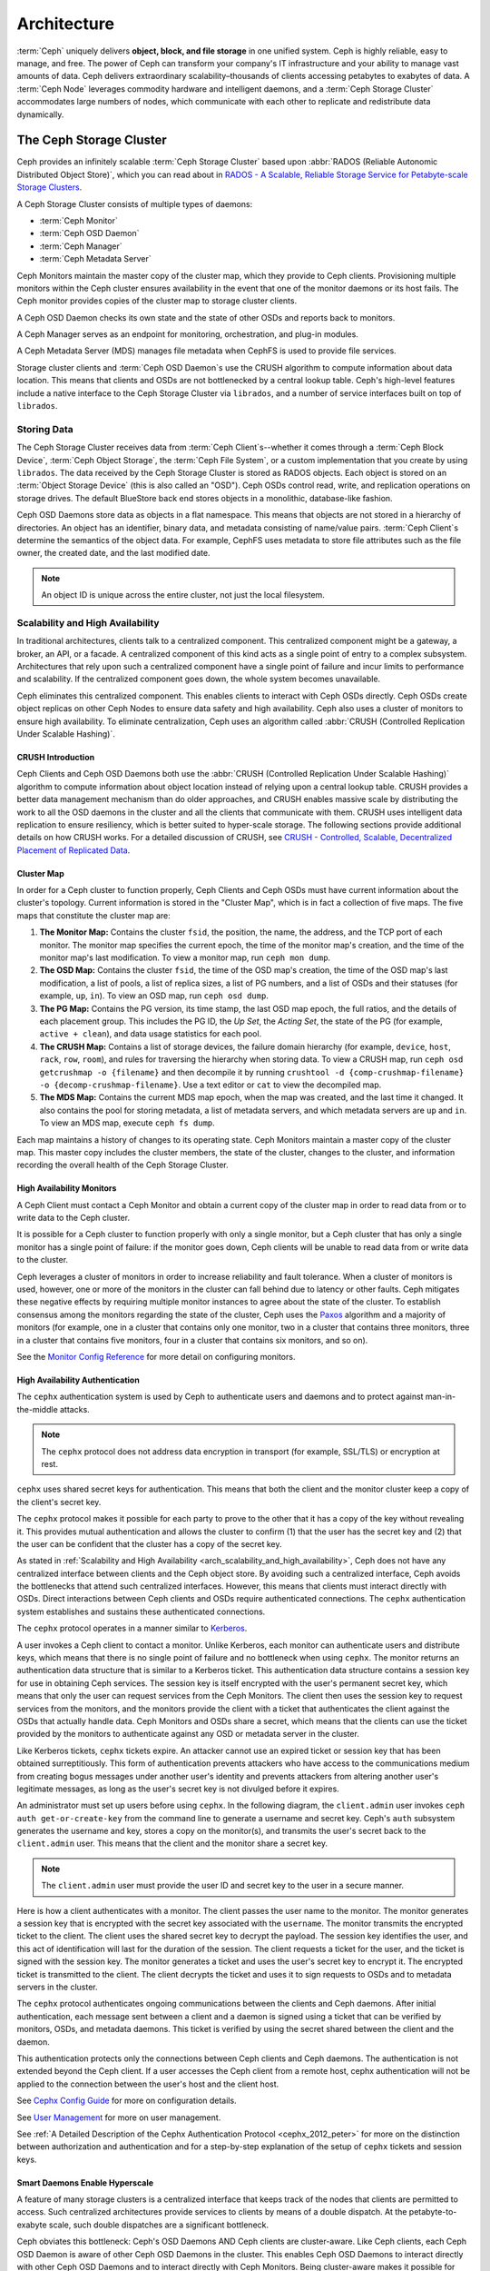 ==============
 Architecture
==============

:term:`Ceph` uniquely delivers **object, block, and file storage** in one
unified system. Ceph is highly reliable, easy to manage, and free. The power of
Ceph can transform your company's IT infrastructure and your ability to manage
vast amounts of data. Ceph delivers extraordinary scalability–thousands of
clients accessing petabytes to exabytes of data. A :term:`Ceph Node` leverages
commodity hardware and intelligent daemons, and a :term:`Ceph Storage Cluster`
accommodates large numbers of nodes, which communicate with each other to
replicate and redistribute data dynamically.

.. image:: images/stack.png

.. _arch-ceph-storage-cluster:

The Ceph Storage Cluster
========================

Ceph provides an infinitely scalable :term:`Ceph Storage Cluster` based upon
:abbr:`RADOS (Reliable Autonomic Distributed Object Store)`, which you can read
about in `RADOS - A Scalable, Reliable Storage Service for Petabyte-scale
Storage Clusters`_.

A Ceph Storage Cluster consists of multiple types of daemons:

- :term:`Ceph Monitor`
- :term:`Ceph OSD Daemon`
- :term:`Ceph Manager`
- :term:`Ceph Metadata Server`

Ceph Monitors maintain the master copy of the cluster map, which they provide
to Ceph clients. Provisioning multiple monitors within the Ceph cluster ensures
availability in the event that one of the monitor daemons or its host fails.
The Ceph monitor provides copies of the cluster map to storage cluster clients.

A Ceph OSD Daemon checks its own state and the state of other OSDs and reports 
back to monitors.

A Ceph Manager serves as an endpoint for monitoring, orchestration, and plug-in
modules.

A Ceph Metadata Server (MDS) manages file metadata when CephFS is used to
provide file services.

Storage cluster clients and :term:`Ceph OSD Daemon`\s use the CRUSH algorithm
to compute information about data location. This means that clients and OSDs
are not bottlenecked by a central lookup table. Ceph's high-level features
include a native interface to the Ceph Storage Cluster via ``librados``, and a
number of service interfaces built on top of ``librados``.

Storing Data
------------

The Ceph Storage Cluster receives data from :term:`Ceph Client`\s--whether it
comes through a :term:`Ceph Block Device`, :term:`Ceph Object Storage`, the
:term:`Ceph File System`, or a custom implementation that you create by using
``librados``. The data received by the Ceph Storage Cluster is stored as RADOS
objects. Each object is stored on an :term:`Object Storage Device` (this is
also called an "OSD"). Ceph OSDs control read, write, and replication
operations on storage drives. The default BlueStore back end stores objects 
in a monolithic, database-like fashion.

.. ditaa::

           /------\       +-----+       +-----+
           | obj  |------>| {d} |------>| {s} |
           \------/       +-----+       +-----+
   
            Object         OSD          Drive

Ceph OSD Daemons store data as objects in a flat namespace. This means that
objects are not stored in a hierarchy of directories. An object has an
identifier, binary data, and metadata consisting of name/value pairs.
:term:`Ceph Client`\s determine the semantics of the object data. For example,
CephFS uses metadata to store file attributes such as the file owner, the
created date, and the last modified date.


.. ditaa::

           /------+------------------------------+----------------\
           | ID   | Binary Data                  | Metadata       |
           +------+------------------------------+----------------+
           | 1234 | 0101010101010100110101010010 | name1 = value1 | 
           |      | 0101100001010100110101010010 | name2 = value2 |
           |      | 0101100001010100110101010010 | nameN = valueN |
           \------+------------------------------+----------------/    

.. note:: An object ID is unique across the entire cluster, not just the local
   filesystem.


.. index:: architecture; high availability, scalability

.. _arch_scalability_and_high_availability:

Scalability and High Availability
---------------------------------

In traditional architectures, clients talk to a centralized component. This
centralized component might be a gateway, a broker, an API, or a facade. A
centralized component of this kind acts as a single point of entry to a complex
subsystem. Architectures that rely upon such a centralized component have a
single point of failure and incur limits to performance and scalability. If
the centralized component goes down, the whole system becomes unavailable.

Ceph eliminates this centralized component. This enables clients to interact
with Ceph OSDs directly. Ceph OSDs create object replicas on other Ceph Nodes
to ensure data safety and high availability. Ceph also uses a cluster of
monitors to ensure high availability. To eliminate centralization, Ceph uses an
algorithm called :abbr:`CRUSH (Controlled Replication Under Scalable Hashing)`.


.. index:: CRUSH; architecture

CRUSH Introduction
~~~~~~~~~~~~~~~~~~

Ceph Clients and Ceph OSD Daemons both use the :abbr:`CRUSH (Controlled
Replication Under Scalable Hashing)` algorithm to compute information about
object location instead of relying upon a central lookup table. CRUSH provides
a better data management mechanism than do older approaches, and CRUSH enables
massive scale by distributing the work to all the OSD daemons in the cluster
and all the clients that communicate with them. CRUSH uses intelligent data
replication to ensure resiliency, which is better suited to hyper-scale
storage. The following sections provide additional details on how CRUSH works.
For a detailed discussion of CRUSH, see `CRUSH - Controlled, Scalable,
Decentralized Placement of Replicated Data`_.

.. index:: architecture; cluster map

.. _architecture_cluster_map:

Cluster Map
~~~~~~~~~~~

In order for a Ceph cluster to function properly, Ceph Clients and Ceph OSDs
must have current information about the cluster's topology. Current information
is stored in the "Cluster Map", which is in fact a collection of five maps. The
five maps that constitute the cluster map are:

#. **The Monitor Map:** Contains the cluster ``fsid``, the position, the name,
   the address, and the TCP port of each monitor. The monitor map specifies the
   current epoch, the time of the monitor map's creation, and the time of the
   monitor map's last modification.  To view a monitor map, run ``ceph mon
   dump``.   
   
#. **The OSD Map:** Contains the cluster ``fsid``, the time of the OSD map's
   creation, the time of the OSD map's last modification, a list of pools, a
   list of replica sizes, a list of PG numbers, and a list of OSDs and their
   statuses (for example, ``up``, ``in``). To view an OSD map, run ``ceph
   osd dump``. 
   
#. **The PG Map:** Contains the PG version, its time stamp, the last OSD map
   epoch, the full ratios, and the details of each placement group. This
   includes the PG ID, the `Up Set`, the `Acting Set`, the state of the PG (for
   example, ``active + clean``), and data usage statistics for each pool.

#. **The CRUSH Map:** Contains a list of storage devices, the failure domain
   hierarchy (for example, ``device``, ``host``, ``rack``, ``row``, ``room``),
   and rules for traversing the hierarchy when storing data. To view a CRUSH
   map, run ``ceph osd getcrushmap -o {filename}`` and then decompile it by
   running ``crushtool -d {comp-crushmap-filename} -o
   {decomp-crushmap-filename}``. Use a text editor or ``cat`` to view the
   decompiled map.

#. **The MDS Map:** Contains the current MDS map epoch, when the map was 
   created, and the last time it changed. It also contains the pool for 
   storing metadata, a list of metadata servers, and which metadata servers
   are ``up`` and ``in``. To view an MDS map, execute ``ceph fs dump``.

Each map maintains a history of changes to its operating state. Ceph Monitors
maintain a master copy of the cluster map. This master copy includes the
cluster members, the state of the cluster, changes to the cluster, and
information recording the overall health of the Ceph Storage Cluster.

.. index:: high availability; monitor architecture

High Availability Monitors
~~~~~~~~~~~~~~~~~~~~~~~~~~

A Ceph Client must contact a Ceph Monitor and obtain a current copy of the
cluster map in order to read data from or to write data to the Ceph cluster.

It is possible for a Ceph cluster to function properly with only a single
monitor, but a Ceph cluster that has only a single monitor has a single point
of failure: if the monitor goes down, Ceph clients will be unable to read data
from or write data to the cluster.

Ceph leverages a cluster of monitors in order to increase reliability and fault
tolerance. When a cluster of monitors is used, however, one or more of the
monitors in the cluster can fall behind due to latency or other faults. Ceph
mitigates these negative effects by requiring multiple monitor instances to
agree about the state of the cluster. To establish consensus among the monitors
regarding the state of the cluster, Ceph uses the `Paxos`_ algorithm and a
majority of monitors (for example, one in a cluster that contains only one
monitor, two in a cluster that contains three monitors, three in a cluster that
contains five monitors, four in a cluster that contains six monitors, and so
on).

See the `Monitor Config Reference`_ for more detail on configuring monitors.

.. index:: architecture; high availability authentication

.. _arch_high_availability_authentication:

High Availability Authentication
~~~~~~~~~~~~~~~~~~~~~~~~~~~~~~~~

The ``cephx`` authentication system is used by Ceph to authenticate users and
daemons and to protect against man-in-the-middle attacks. 

.. note:: The ``cephx`` protocol does not address data encryption in transport 
   (for example, SSL/TLS) or encryption at rest.

``cephx`` uses shared secret keys for authentication. This means that both the
client and the monitor cluster keep a copy of the client's secret key. 

The ``cephx`` protocol makes it possible for each party to prove to the other
that it has a copy of the key without revealing it. This provides mutual
authentication and allows the cluster to confirm (1) that the user has the
secret key and (2) that the user can be confident that the cluster has a copy
of the secret key.

As stated in :ref:`Scalability and High Availability
<arch_scalability_and_high_availability>`, Ceph does not have any centralized
interface between clients and the Ceph object store. By avoiding such a
centralized interface, Ceph avoids the bottlenecks that attend such centralized
interfaces. However, this means that clients must interact directly with OSDs.
Direct interactions between Ceph clients and OSDs require authenticated
connections. The ``cephx`` authentication system establishes and sustains these
authenticated connections.

The ``cephx`` protocol operates in a manner similar to `Kerberos`_. 

A user invokes a Ceph client to contact a monitor. Unlike Kerberos, each
monitor can authenticate users and distribute keys, which means that there is
no single point of failure and no bottleneck when using ``cephx``. The monitor
returns an authentication data structure that is similar to a Kerberos ticket.
This authentication data structure contains a session key for use in obtaining
Ceph services. The session key is itself encrypted with the user's permanent
secret key, which means that only the user can request services from the Ceph
Monitors. The client then uses the session key to request services from the
monitors, and the monitors provide the client with a ticket that authenticates
the client against the OSDs that actually handle data. Ceph Monitors and OSDs
share a secret, which means that the clients can use the ticket provided by the
monitors to authenticate against any OSD or metadata server in the cluster. 

Like Kerberos tickets, ``cephx`` tickets expire. An attacker cannot use an
expired ticket or session key that has been obtained surreptitiously. This form
of authentication prevents attackers who have access to the communications
medium from creating bogus messages under another user's identity and prevents
attackers from altering another user's legitimate messages, as long as the
user's secret key is not divulged before it expires.

An administrator must set up users before using ``cephx``.  In the following
diagram, the ``client.admin`` user invokes ``ceph auth get-or-create-key`` from
the command line to generate a username and secret key. Ceph's ``auth``
subsystem generates the username and key, stores a copy on the monitor(s), and
transmits the user's secret back to the ``client.admin`` user. This means that
the client and the monitor share a secret key.

.. note:: The ``client.admin`` user must provide the user ID and 
   secret key to the user in a secure manner. 

.. ditaa::

           +---------+     +---------+
           | Client  |     | Monitor |
           +---------+     +---------+
                |  request to   |
                | create a user |
                |-------------->|----------+ create user
                |               |          | and                 
                |<--------------|<---------+ store key
                | transmit key  |
                |               |

Here is how a client authenticates with a monitor. The client passes the user
name to the monitor. The monitor generates a session key that is encrypted with
the secret key associated with the ``username``. The monitor transmits the
encrypted ticket to the client. The client uses the shared secret key to
decrypt the payload. The session key identifies the user, and this act of
identification will last for the duration of the session.  The client requests
a ticket for the user, and the ticket is signed with the session key. The
monitor generates a ticket and uses the user's secret key to encrypt it. The
encrypted ticket is transmitted to the client. The client decrypts the ticket
and uses it to sign requests to OSDs and to metadata servers in the cluster.

.. ditaa::

           +---------+     +---------+
           | Client  |     | Monitor |
           +---------+     +---------+
                |  authenticate |
                |-------------->|----------+ generate and
                |               |          | encrypt                
                |<--------------|<---------+ session key
                | transmit      |
                | encrypted     |
                | session key   |
                |               |             
                |-----+ decrypt |
                |     | session | 
                |<----+ key     |              
                |               |
                |  req. ticket  |
                |-------------->|----------+ generate and
                |               |          | encrypt                
                |<--------------|<---------+ ticket
                | recv. ticket  |
                |               |             
                |-----+ decrypt |
                |     | ticket  | 
                |<----+         |              


The ``cephx`` protocol authenticates ongoing communications between the clients
and Ceph daemons. After initial authentication, each message sent between a
client and a daemon is signed using a ticket that can be verified by monitors,
OSDs, and metadata daemons. This ticket is verified by using the secret shared
between the client and the daemon.

.. ditaa::

           +---------+     +---------+     +-------+     +-------+
           |  Client |     | Monitor |     |  MDS  |     |  OSD  |
           +---------+     +---------+     +-------+     +-------+
                |  request to   |              |             |
                | create a user |              |             |               
                |-------------->| mon and      |             |
                |<--------------| client share |             |
                |    receive    | a secret.    |             |
                | shared secret |              |             |
                |               |<------------>|             |
                |               |<-------------+------------>|
                |               | mon, mds,    |             |
                | authenticate  | and osd      |             |  
                |-------------->| share        |             |
                |<--------------| a secret     |             |
                |  session key  |              |             |
                |               |              |             |
                |  req. ticket  |              |             |
                |-------------->|              |             |
                |<--------------|              |             |
                | recv. ticket  |              |             |
                |               |              |             |
                |   make request (CephFS only) |             |
                |----------------------------->|             |
                |<-----------------------------|             |
                | receive response (CephFS only)             |
                |                                            |
                |                make request                |
                |------------------------------------------->|  
                |<-------------------------------------------|
                               receive response

This authentication protects only the connections between Ceph clients and Ceph
daemons. The authentication is not extended beyond the Ceph client. If a user
accesses the Ceph client from a remote host, cephx authentication will not be
applied to the connection between the user's host and the client host.

See `Cephx Config Guide`_ for more on configuration details. 

See `User Management`_ for more on user management.

See :ref:`A Detailed Description of the Cephx Authentication Protocol
<cephx_2012_peter>` for more on the distinction between authorization and
authentication and for a step-by-step explanation of the setup of ``cephx``
tickets and session keys.

.. index:: architecture; smart daemons and scalability

Smart Daemons Enable Hyperscale
~~~~~~~~~~~~~~~~~~~~~~~~~~~~~~~
A feature of many storage clusters is a centralized interface that keeps track
of the nodes that clients are permitted to access. Such centralized
architectures provide services to clients by means of a double dispatch. At the
petabyte-to-exabyte scale, such double dispatches are a significant
bottleneck.

Ceph obviates this bottleneck: Ceph's OSD Daemons AND Ceph clients are
cluster-aware. Like Ceph clients, each Ceph OSD Daemon is aware of other Ceph
OSD Daemons in the cluster. This enables Ceph OSD Daemons to interact directly
with other Ceph OSD Daemons and to interact directly with Ceph Monitors.  Being
cluster-aware makes it possible for Ceph clients to interact directly with Ceph
OSD Daemons.

Because Ceph clients, Ceph monitors, and Ceph OSD daemons interact with one
another directly, Ceph OSD daemons can make use of the aggregate CPU and RAM
resources of the nodes in the Ceph cluster. This means that a Ceph cluster can
easily perform tasks that a cluster with a centralized interface would struggle
to perform. The ability of Ceph nodes to make use of the computing power of
the greater cluster provides several benefits:

#. **OSDs Service Clients Directly:** Network devices can support only a
   limited number of concurrent connections. Because Ceph clients contact
   Ceph OSD daemons directly without first connecting to a central interface,
   Ceph enjoys improved perfomance and increased system capacity relative to
   storage redundancy strategies that include a central interface. Ceph clients
   maintain sessions only when needed, and maintain those sessions with only
   particular Ceph OSD daemons, not with a centralized interface.

#. **OSD Membership and Status**: When Ceph OSD Daemons join a cluster, they
   report their status. At the lowest level, the Ceph OSD Daemon status is
   ``up`` or ``down``: this reflects whether the Ceph OSD daemon is running and
   able to service Ceph Client requests. If a Ceph OSD Daemon is ``down`` and
   ``in`` the Ceph Storage Cluster, this status may indicate the failure of the
   Ceph OSD Daemon. If a Ceph OSD Daemon is not running because it has crashed,
   the Ceph OSD Daemon cannot notify the Ceph Monitor that it is ``down``. The
   OSDs periodically send messages to the Ceph Monitor (in releases prior to
   Luminous, this was done by means of ``MPGStats``, and beginning with the
   Luminous release, this has been done with ``MOSDBeacon``). If the Ceph
   Monitors receive no such message after a configurable period of time,
   then they mark the OSD ``down``. This mechanism is a failsafe, however.
   Normally, Ceph OSD Daemons determine if a neighboring OSD is ``down`` and
   report it to the Ceph Monitors. This contributes to making Ceph Monitors 
   lightweight processes. See `Monitoring OSDs`_ and `Heartbeats`_ for
   additional details.

#. **Data Scrubbing:** To maintain data consistency, Ceph OSD Daemons scrub
   RADOS objects. Ceph OSD Daemons compare the metadata of their own local
   objects against the metadata of the replicas of those objects, which are
   stored on other OSDs. Scrubbing occurs on a per-Placement-Group basis, finds
   mismatches in object size and finds metadata mismatches, and is usually
   performed daily. Ceph OSD Daemons perform deeper scrubbing by comparing the
   data in objects, bit-for-bit, against their checksums. Deep scrubbing finds
   bad sectors on drives that are not detectable with light scrubs. See `Data
   Scrubbing`_ for details on configuring scrubbing.

#. **Replication:** Data replication involves a collaboration between Ceph
   Clients and Ceph OSD Daemons. Ceph OSD Daemons use the CRUSH algorithm to
   determine the storage location of object replicas. Ceph clients use the
   CRUSH algorithm to determine the storage location of an object, then the
   object is mapped to a pool and to a placement group, and then the client
   consults the CRUSH map to identify the placement group's primary OSD.

   After identifying the target placement group, the client writes the object
   to the identified placement group's primary OSD. The primary OSD then
   consults its own copy of the CRUSH map to identify secondary and tertiary
   OSDS, replicates the object to the placement groups in those secondary and
   tertiary OSDs, confirms that the object was stored successfully in the
   secondary and tertiary OSDs, and reports to the client that the object
   was stored successfully.

.. ditaa::

             +----------+
             |  Client  |
             |          |
             +----------+
                 *  ^
      Write (1)  |  |  Ack (6)
                 |  |
                 v  *
            +-------------+
            | Primary OSD |
            |             |
            +-------------+
              *  ^   ^  *
    Write (2) |  |   |  |  Write (3)
       +------+  |   |  +------+
       |  +------+   +------+  |
       |  | Ack (4)  Ack (5)|  | 
       v  *                 *  v
 +---------------+   +---------------+
 | Secondary OSD |   | Tertiary OSD  |
 |               |   |               |
 +---------------+   +---------------+

By performing this act of data replication, Ceph OSD Daemons relieve Ceph
clients of the burden of replicating data.

Dynamic Cluster Management
--------------------------

In the `Scalability and High Availability`_ section, we explained how Ceph uses
CRUSH, cluster topology, and intelligent daemons to scale and maintain high
availability. Key to Ceph's design is the autonomous, self-healing, and
intelligent Ceph OSD Daemon. Let's take a deeper look at how CRUSH works to
enable modern cloud storage infrastructures to place data, rebalance the
cluster, and adaptively place and balance data and recover from faults.

.. index:: architecture; pools

About Pools
~~~~~~~~~~~

The Ceph storage system supports the notion of 'Pools', which are logical
partitions for storing objects.
   
Ceph Clients retrieve a `Cluster Map`_ from a Ceph Monitor, and write RADOS
objects to pools. The way that Ceph places the data in the pools is determined
by the pool's ``size`` or number of replicas, the CRUSH rule, and the number of
placement groups in the pool.

.. ditaa::

            +--------+  Retrieves  +---------------+
            | Client |------------>|  Cluster Map  |
            +--------+             +---------------+
                 |
                 v      Writes
              /-----\
              | obj |
              \-----/
                 |      To
                 v
            +--------+           +---------------+
            |  Pool  |---------->|  CRUSH Rule   |
            +--------+  Selects  +---------------+
                 

Pools set at least the following parameters:

- Ownership/Access to Objects
- The Number of Placement Groups, and 
- The CRUSH Rule to Use.

See `Set Pool Values`_ for details.


.. index: architecture; placement group mapping

Mapping PGs to OSDs
~~~~~~~~~~~~~~~~~~~

Each pool has a number of placement groups (PGs) within it. CRUSH dynamically
maps PGs to OSDs. When a Ceph Client stores objects, CRUSH maps each RADOS
object to a PG. 

This mapping of RADOS objects to PGs implements an abstraction and indirection
layer between Ceph OSD Daemons and Ceph Clients. The Ceph Storage Cluster must
be able to grow (or shrink) and redistribute data adaptively when the internal
topology changes. 

If the Ceph Client "knew" which Ceph OSD Daemons were storing which objects, a
tight coupling would exist between the Ceph Client and the Ceph OSD Daemon.
But Ceph avoids any such tight coupling. Instead, the CRUSH algorithm maps each
RADOS object to a placement group and then maps each placement group to one or
more Ceph OSD Daemons. This "layer of indirection" allows Ceph to rebalance
dynamically when new Ceph OSD Daemons and their underlying OSD devices come
online. The following diagram shows how the CRUSH algorithm maps objects to
placement groups, and how it maps placement groups to OSDs.

.. ditaa::

           /-----\  /-----\  /-----\  /-----\  /-----\
           | obj |  | obj |  | obj |  | obj |  | obj |
           \-----/  \-----/  \-----/  \-----/  \-----/
              |        |        |        |        |
              +--------+--------+        +---+----+
              |                              |
              v                              v
   +-----------------------+      +-----------------------+
   |  Placement Group #1   |      |  Placement Group #2   |
   |                       |      |                       |
   +-----------------------+      +-----------------------+
               |                              |
               |      +-----------------------+---+
        +------+------+-------------+             |
        |             |             |             |
        v             v             v             v
   /----------\  /----------\  /----------\  /----------\ 
   |          |  |          |  |          |  |          |
   |  OSD #1  |  |  OSD #2  |  |  OSD #3  |  |  OSD #4  |
   |          |  |          |  |          |  |          |
   \----------/  \----------/  \----------/  \----------/  

The client uses its copy of the cluster map and the CRUSH algorithm to compute
precisely which OSD it will use when reading or writing a particular object.

.. index:: architecture; calculating PG IDs

Calculating PG IDs
~~~~~~~~~~~~~~~~~~

When a Ceph Client binds to a Ceph Monitor, it retrieves the latest version of
the `Cluster Map`_. When a client has been equipped with a copy of the cluster
map, it is aware of all the monitors, OSDs, and metadata servers in the
cluster. **However, even equipped with a copy of the latest version of the
cluster map, the client doesn't know anything about object locations.** 

**Object locations must be computed.**

The client requies only the object ID and the name of the pool in order to
compute the object location.

Ceph stores data in named pools (for example,  "liverpool"). When a client
stores a named object (for example, "john", "paul", "george", or "ringo") it
calculates a placement group by using the object name, a hash code, the number
of PGs in the pool, and the pool name. Ceph clients use the following steps to
compute PG IDs.

#. The client inputs the pool name and the object ID. (for example: pool =
   "liverpool" and object-id = "john")
#. Ceph hashes the object ID.
#. Ceph calculates the hash, modulo the number of PGs (for example: ``58``), to
   get a PG ID.
#. Ceph uses the pool name to retrieve the pool ID: (for example: "liverpool" =
   ``4``)
#. Ceph prepends the pool ID to the PG ID (for example: ``4.58``).

It is much faster to compute object locations than to perform object location
query over a chatty session. The :abbr:`CRUSH (Controlled Replication Under
Scalable Hashing)` algorithm allows a client to compute where objects are
expected to be stored, and enables the client to contact the primary OSD to
store or retrieve the objects.

.. index:: architecture; PG Peering

Peering and Sets
~~~~~~~~~~~~~~~~

In previous sections, we noted that Ceph OSD Daemons check each other's
heartbeats and report back to Ceph Monitors. Ceph OSD daemons also 'peer',
which is the process of bringing all of the OSDs that store a Placement Group
(PG) into agreement about the state of all of the RADOS objects (and their
metadata) in that PG. Ceph OSD Daemons `Report Peering Failure`_ to the Ceph
Monitors. Peering issues usually resolve themselves; however, if the problem
persists, you may need to refer to the `Troubleshooting Peering Failure`_
section.

.. Note:: PGs that agree on the state of the cluster do not necessarily have
   the current data yet. 

The Ceph Storage Cluster was designed to store at least two copies of an object
(that is, ``size = 2``), which is the minimum requirement for data safety. For
high availability, a Ceph Storage Cluster should store more than two copies of
an object (that is, ``size = 3`` and ``min size = 2``) so that it can continue
to run in a ``degraded`` state while maintaining data safety.

.. warning:: Although we say here that R2 (replication with two copies) is the
   minimum requirement for data safety, R3 (replication with three copies) is
   recommended. On a long enough timeline, data stored with an R2 strategy will
   be lost.

As explained in the diagram in `Smart Daemons Enable Hyperscale`_, we do not
name the Ceph OSD Daemons specifically (for example, ``osd.0``, ``osd.1``,
etc.), but rather refer to them as *Primary*, *Secondary*, and so forth. By
convention, the *Primary* is the first OSD in the *Acting Set*, and is
responsible for orchestrating the peering process for each placement group
where it acts as the *Primary*. The *Primary* is the **ONLY** OSD in a given
placement group that accepts client-initiated writes to objects.

The set of OSDs that is responsible for a placement group is called the
*Acting Set*. The term "*Acting Set*" can refer either to the Ceph OSD Daemons
that are currently responsible for the placement group, or to the Ceph OSD
Daemons that were responsible for a particular placement group as of some
epoch.

The Ceph OSD daemons that are part of an *Acting Set* might not always be
``up``. When an OSD in the *Acting Set* is ``up``, it is part of the *Up Set*.
The *Up Set* is an important distinction, because Ceph can remap PGs to other
Ceph OSD Daemons when an OSD fails. 

.. note:: Consider a hypothetical *Acting Set* for a PG that contains
   ``osd.25``, ``osd.32`` and ``osd.61``. The first OSD (``osd.25``), is the
   *Primary*. If that OSD fails, the Secondary (``osd.32``), becomes the
   *Primary*, and ``osd.25`` is removed from the *Up Set*.

.. index:: architecture; Rebalancing

Rebalancing
~~~~~~~~~~~

When you add a Ceph OSD Daemon to a Ceph Storage Cluster, the cluster map gets
updated with the new OSD. Referring back to `Calculating PG IDs`_, this changes
the cluster map. Consequently, it changes object placement, because it changes
an input for the calculations. The following diagram depicts the rebalancing
process (albeit rather crudely, since it is substantially less impactful with
large clusters) where some, but not all of the PGs migrate from existing OSDs
(OSD 1, and OSD 2) to the new OSD (OSD 3). Even when rebalancing, CRUSH is
stable. Many of the placement groups remain in their original configuration,
and each OSD gets some added capacity, so there are no load spikes on the 
new OSD after rebalancing is complete.


.. ditaa::

           +--------+     +--------+
   Before  |  OSD 1 |     |  OSD 2 |
           +--------+     +--------+
           |  PG #1 |     | PG #6  |
           |  PG #2 |     | PG #7  |
           |  PG #3 |     | PG #8  |
           |  PG #4 |     | PG #9  |
           |  PG #5 |     | PG #10 |
           +--------+     +--------+

           +--------+     +--------+     +--------+
    After  |  OSD 1 |     |  OSD 2 |     |  OSD 3 |
           +--------+     +--------+     +--------+
           |  PG #1 |     | PG #7  |     |  PG #3 |
           |  PG #2 |     | PG #8  |     |  PG #6 |
           |  PG #4 |     | PG #10 |     |  PG #9 |
           |  PG #5 |     |        |     |        |
           |        |     |        |     |        |
           +--------+     +--------+     +--------+


.. index:: architecture; Data Scrubbing

Data Consistency
~~~~~~~~~~~~~~~~

As part of maintaining data consistency and cleanliness, Ceph OSDs also scrub
objects within placement groups. That is, Ceph OSDs compare object metadata in
one placement group with its replicas in placement groups stored in other
OSDs. Scrubbing (usually performed daily) catches OSD bugs or filesystem
errors, often as a result of hardware issues.  OSDs also perform deeper
scrubbing by comparing data in objects bit-for-bit.  Deep scrubbing (by default
performed weekly) finds bad blocks on a drive that weren't apparent in a light
scrub.

See `Data Scrubbing`_ for details on configuring scrubbing.





.. index:: erasure coding

Erasure Coding
--------------

An erasure coded pool stores each object as ``K+M`` chunks. It is divided into
``K`` data chunks and ``M`` coding chunks. The pool is configured to have a size
of ``K+M`` so that each chunk is stored in an OSD in the acting set. The rank of
the chunk is stored as an attribute of the object.

For instance an erasure coded pool can be created to use five OSDs (``K+M = 5``) and
sustain the loss of two of them (``M = 2``).

Reading and Writing Encoded Chunks
~~~~~~~~~~~~~~~~~~~~~~~~~~~~~~~~~~

When the object **NYAN** containing ``ABCDEFGHI`` is written to the pool, the erasure
encoding function splits the content into three data chunks simply by dividing
the content in three: the first contains ``ABC``, the second ``DEF`` and the
last ``GHI``. The content will be padded if the content length is not a multiple
of ``K``. The function also creates two coding chunks: the fourth with ``YXY``
and the fifth with ``QGC``. Each chunk is stored in an OSD in the acting set.
The chunks are stored in objects that have the same name (**NYAN**) but reside
on different OSDs. The order in which the chunks were created must be preserved
and is stored as an attribute of the object (``shard_t``), in addition to its
name. Chunk 1 contains ``ABC`` and is stored on **OSD5** while chunk 4 contains
``YXY`` and is stored on **OSD3**.


.. ditaa::

                            +-------------------+
                       name |       NYAN        |
                            +-------------------+
                    content |     ABCDEFGHI     |
                            +--------+----------+
                                     |
                                     |
                                     v
                              +------+------+
              +---------------+ encode(3,2) +-----------+
              |               +--+--+---+---+           |
              |                  |  |   |               |
              |          +-------+  |   +-----+         |
              |          |          |         |         |
           +--v---+   +--v---+   +--v---+  +--v---+  +--v---+
     name  | NYAN |   | NYAN |   | NYAN |  | NYAN |  | NYAN |
           +------+   +------+   +------+  +------+  +------+
    shard  |  1   |   |  2   |   |  3   |  |  4   |  |  5   |
           +------+   +------+   +------+  +------+  +------+
  content  | ABC  |   | DEF  |   | GHI  |  | YXY  |  | QGC  |
           +--+---+   +--+---+   +--+---+  +--+---+  +--+---+
              |          |          |         |         |
              |          |          v         |         |
              |          |       +--+---+     |         |
              |          |       | OSD1 |     |         |
              |          |       +------+     |         |
              |          |                    |         |
              |          |       +------+     |         |
              |          +------>| OSD2 |     |         |
              |                  +------+     |         |
              |                               |         |
              |                  +------+     |         |
              |                  | OSD3 |<----+         |
              |                  +------+               |
              |                                         |
              |                  +------+               |
              |                  | OSD4 |<--------------+
              |                  +------+
              |
              |                  +------+
              +----------------->| OSD5 |
                                 +------+


When the object **NYAN** is read from the erasure coded pool, the decoding
function reads three chunks: chunk 1 containing ``ABC``, chunk 3 containing
``GHI`` and chunk 4 containing ``YXY``. Then, it rebuilds the original content
of the object ``ABCDEFGHI``. The decoding function is informed that the chunks 2
and 5 are missing (they are called 'erasures'). The chunk 5 could not be read
because the **OSD4** is out. The decoding function can be called as soon as
three chunks are read: **OSD2** was the slowest and its chunk was not taken into
account.

.. ditaa::

	                         +-------------------+
	                    name |       NYAN        |
	                         +-------------------+
	                 content |     ABCDEFGHI     |
	                         +---------+---------+
	                                   ^
	                                   |
	                                   |
	                           +-------+-------+
	                           |  decode(3,2)  |
	            +------------->+  erasures 2,5 +<-+
	            |              |               |  |
	            |              +-------+-------+  |
	            |                      ^          |
	            |                      |          | 
	            |                      |          |
	         +--+---+   +------+   +---+--+   +---+--+
	   name  | NYAN |   | NYAN |   | NYAN |   | NYAN |
	         +------+   +------+   +------+   +------+
	  shard  |  1   |   |  2   |   |  3   |   |  4   |
	         +------+   +------+   +------+   +------+
	content  | ABC  |   | DEF  |   | GHI  |   | YXY  |
	         +--+---+   +--+---+   +--+---+   +--+---+
	            ^          .          ^          ^
	            |    TOO   .          |          |
	            |    SLOW  .       +--+---+      |
	            |          ^       | OSD1 |      |
	            |          |       +------+      |
	            |          |                     |
	            |          |       +------+      |
	            |          +-------| OSD2 |      |
	            |                  +------+      |
	            |                                |
	            |                  +------+      |
	            |                  | OSD3 |------+
	            |                  +------+
	            |
	            |                  +------+
	            |                  | OSD4 | OUT
	            |                  +------+
	            |
	            |                  +------+
	            +------------------| OSD5 |
	                               +------+


Interrupted Full Writes
~~~~~~~~~~~~~~~~~~~~~~~

In an erasure coded pool, the primary OSD in the up set receives all write
operations. It is responsible for encoding the payload into ``K+M`` chunks and
sends them to the other OSDs. It is also responsible for maintaining an
authoritative version of the placement group logs.

In the following diagram, an erasure coded placement group has been created with
``K = 2, M = 1`` and is supported by three OSDs, two for ``K`` and one for
``M``. The acting set of the placement group is made of **OSD 1**, **OSD 2** and
**OSD 3**. An object has been encoded and stored in the OSDs : the chunk
``D1v1`` (i.e. Data chunk number 1, version 1) is on **OSD 1**, ``D2v1`` on
**OSD 2** and ``C1v1`` (i.e. Coding chunk number 1, version 1) on **OSD 3**. The
placement group logs on each OSD are identical (i.e. ``1,1`` for epoch 1,
version 1).


.. ditaa::

     Primary OSD
    
   +-------------+
   |    OSD 1    |             +-------------+
   |         log |  Write Full |             |
   |  +----+     |<------------+ Ceph Client |
   |  |D1v1| 1,1 |      v1     |             |
   |  +----+     |             +-------------+
   +------+------+
          |
          |
          |          +-------------+
          |          |    OSD 2    |
          |          |         log |
          +--------->+  +----+     |
          |          |  |D2v1| 1,1 |
          |          |  +----+     |
          |          +-------------+
          |
          |          +-------------+
          |          |    OSD 3    |
          |          |         log |
          +--------->|  +----+     |
                     |  |C1v1| 1,1 |
                     |  +----+     |
                     +-------------+

**OSD 1** is the primary and receives a **WRITE FULL** from a client, which
means the payload is to replace the object entirely instead of overwriting a
portion of it. Version 2 (v2) of the object is created to override version 1
(v1). **OSD 1** encodes the payload into three chunks: ``D1v2`` (i.e. Data
chunk number 1 version 2) will be on **OSD 1**, ``D2v2`` on **OSD 2** and
``C1v2`` (i.e. Coding chunk number 1 version 2) on **OSD 3**. Each chunk is sent
to the target OSD, including the primary OSD which is responsible for storing
chunks in addition to handling write operations and maintaining an authoritative
version of the placement group logs. When an OSD receives the message
instructing it to write the chunk, it also creates a new entry in the placement
group logs to reflect the change. For instance, as soon as **OSD 3** stores
``C1v2``, it adds the entry ``1,2`` ( i.e. epoch 1, version 2 ) to its logs.
Because the OSDs work asynchronously, some chunks may still be in flight ( such
as ``D2v2`` ) while others are acknowledged and persisted to storage drives
(such as ``C1v1`` and ``D1v1``).

.. ditaa::

     Primary OSD
    
   +-------------+
   |    OSD 1    |
   |         log |
   |  +----+     |             +-------------+
   |  |D1v2| 1,2 |  Write Full |             |
   |  +----+     +<------------+ Ceph Client |
   |             |      v2     |             |
   |  +----+     |             +-------------+
   |  |D1v1| 1,1 |           
   |  +----+     |           
   +------+------+           
          |                  
          |                  
          |           +------+------+
          |           |    OSD 2    |
          |  +------+ |         log |
          +->| D2v2 | |  +----+     |
          |  +------+ |  |D2v1| 1,1 |
          |           |  +----+     |
          |           +-------------+
          |
          |           +-------------+
          |           |    OSD 3    |
          |           |         log |
          |           |  +----+     |
          |           |  |C1v2| 1,2 |
          +---------->+  +----+     |
                      |             |
                      |  +----+     |
                      |  |C1v1| 1,1 |
                      |  +----+     |
                      +-------------+


If all goes well, the chunks are acknowledged on each OSD in the acting set and
the logs' ``last_complete`` pointer can move from ``1,1`` to ``1,2``.

.. ditaa::

     Primary OSD
    
   +-------------+
   |    OSD 1    |
   |         log |
   |  +----+     |             +-------------+
   |  |D1v2| 1,2 |  Write Full |             |
   |  +----+     +<------------+ Ceph Client |
   |             |      v2     |             |
   |  +----+     |             +-------------+
   |  |D1v1| 1,1 |           
   |  +----+     |           
   +------+------+           
          |                  
          |           +-------------+
          |           |    OSD 2    |
          |           |         log |
          |           |  +----+     |
          |           |  |D2v2| 1,2 |
          +---------->+  +----+     |
          |           |             |
          |           |  +----+     |
          |           |  |D2v1| 1,1 |
          |           |  +----+     |
          |           +-------------+
          |                  
          |           +-------------+
          |           |    OSD 3    |
          |           |         log |
          |           |  +----+     |
          |           |  |C1v2| 1,2 |
          +---------->+  +----+     |
                      |             |
                      |  +----+     |
                      |  |C1v1| 1,1 |
                      |  +----+     |
                      +-------------+


Finally, the files used to store the chunks of the previous version of the
object can be removed: ``D1v1`` on **OSD 1**, ``D2v1`` on **OSD 2** and ``C1v1``
on **OSD 3**.

.. ditaa::

     Primary OSD
    
   +-------------+
   |    OSD 1    |
   |         log |
   |  +----+     |
   |  |D1v2| 1,2 |
   |  +----+     |
   +------+------+
          |
          |
          |          +-------------+
          |          |    OSD 2    |
          |          |         log |
          +--------->+  +----+     |
          |          |  |D2v2| 1,2 |
          |          |  +----+     |
          |          +-------------+
          |
          |          +-------------+
          |          |    OSD 3    |
          |          |         log |
          +--------->|  +----+     |
                     |  |C1v2| 1,2 |
                     |  +----+     |
                     +-------------+


But accidents happen. If **OSD 1** goes down while ``D2v2`` is still in flight,
the object's version 2 is partially written: **OSD 3** has one chunk but that is
not enough to recover. It lost two chunks: ``D1v2`` and ``D2v2`` and the
erasure coding parameters ``K = 2``, ``M = 1`` require that at least two chunks are
available to rebuild the third. **OSD 4** becomes the new primary and finds that
the ``last_complete`` log entry (i.e., all objects before this entry were known
to be available on all OSDs in the previous acting set ) is ``1,1`` and that
will be the head of the new authoritative log.

.. ditaa::

   +-------------+
   |    OSD 1    |
   |   (down)    |
   | c333        |
   +------+------+
          |                  
          |           +-------------+
          |           |    OSD 2    |
          |           |         log |
          |           |  +----+     |
          +---------->+  |D2v1| 1,1 |
          |           |  +----+     |
          |           |             |
          |           +-------------+
          |                  
          |           +-------------+
          |           |    OSD 3    |
          |           |         log |
          |           |  +----+     |
          |           |  |C1v2| 1,2 |
          +---------->+  +----+     |
                      |             |
                      |  +----+     |
                      |  |C1v1| 1,1 |
                      |  +----+     |
                      +-------------+
     Primary OSD
   +-------------+
   |    OSD 4    |
   |         log |
   |             |
   |         1,1 |
   |             |
   +------+------+
          


The log entry 1,2 found on **OSD 3** is divergent from the new authoritative log
provided by **OSD 4**: it is discarded and the file containing the ``C1v2``
chunk is removed. The ``D1v1`` chunk is rebuilt with the ``decode`` function of
the erasure coding library during scrubbing and stored on the new primary 
**OSD 4**.


.. ditaa::

     Primary OSD
    
   +-------------+
   |    OSD 4    |
   |         log |
   |  +----+     |
   |  |D1v1| 1,1 |
   |  +----+     |
   +------+------+
          ^
          |
          |          +-------------+
          |          |    OSD 2    |
          |          |         log |
          +----------+  +----+     |
          |          |  |D2v1| 1,1 |
          |          |  +----+     |
          |          +-------------+
          |
          |          +-------------+
          |          |    OSD 3    |
          |          |         log |
          +----------|  +----+     |
                     |  |C1v1| 1,1 |
                     |  +----+     |
                     +-------------+

   +-------------+
   |    OSD 1    |
   |   (down)    |
   | c333        |
   +-------------+

See `Erasure Code Notes`_ for additional details.



Cache Tiering
-------------

.. note:: Cache tiering is deprecated in Reef.

A cache tier provides Ceph Clients with better I/O performance for a subset of
the data stored in a backing storage tier. Cache tiering involves creating a
pool of relatively fast/expensive storage devices (e.g., solid state drives)
configured to act as a cache tier, and a backing pool of either erasure-coded
or relatively slower/cheaper devices configured to act as an economical storage
tier. The Ceph objecter handles where to place the objects and the tiering
agent determines when to flush objects from the cache to the backing storage
tier. So the cache tier and the backing storage tier are completely transparent 
to Ceph clients.


.. ditaa::

           +-------------+
           | Ceph Client |
           +------+------+
                  ^
     Tiering is   |  
    Transparent   |              Faster I/O
        to Ceph   |           +---------------+
     Client Ops   |           |               |   
                  |    +----->+   Cache Tier  |
                  |    |      |               |
                  |    |      +-----+---+-----+
                  |    |            |   ^ 
                  v    v            |   |   Active Data in Cache Tier
           +------+----+--+         |   |
           |   Objecter   |         |   |
           +-----------+--+         |   |
                       ^            |   |   Inactive Data in Storage Tier
                       |            v   |
                       |      +-----+---+-----+
                       |      |               |
                       +----->|  Storage Tier |
                              |               |
                              +---------------+
                                 Slower I/O

See `Cache Tiering`_ for additional details.  Note that Cache Tiers can be
tricky and their use is now discouraged.


.. index:: Extensibility, Ceph Classes

Extending Ceph
--------------

You can extend Ceph by creating shared object classes called 'Ceph Classes'.
Ceph loads ``.so`` classes stored in the ``osd class dir`` directory dynamically
(i.e., ``$libdir/rados-classes`` by default). When you implement a class, you
can create new object methods that have the ability to call the native methods
in the Ceph Object Store, or other class methods you incorporate via libraries
or create yourself.

On writes, Ceph Classes can call native or class methods, perform any series of
operations on the inbound data and generate a resulting write transaction  that
Ceph will apply atomically.

On reads, Ceph Classes can call native or class methods, perform any series of
operations on the outbound data and return the data to the client.

.. topic:: Ceph Class Example

   A Ceph class for a content management system that presents pictures of a
   particular size and aspect ratio could take an inbound bitmap image, crop it
   to a particular aspect ratio, resize it and embed an invisible copyright or 
   watermark to help protect the intellectual property; then, save the 
   resulting bitmap image to the object store.

See ``src/objclass/objclass.h``, ``src/fooclass.cc`` and ``src/barclass`` for 
exemplary implementations.


Summary
-------

Ceph Storage Clusters are dynamic--like a living organism. Whereas, many storage
appliances do not fully utilize the CPU and RAM of a typical commodity server,
Ceph does. From heartbeats, to  peering, to rebalancing the cluster or
recovering from faults,  Ceph offloads work from clients (and from a centralized
gateway which doesn't exist in the Ceph architecture) and uses the computing
power of the OSDs to perform the work. When referring to `Hardware
Recommendations`_ and the `Network Config Reference`_,  be cognizant of the
foregoing concepts to understand how Ceph utilizes computing resources.

.. index:: Ceph Protocol, librados

Ceph Protocol
=============

Ceph Clients use the native protocol for interacting with the Ceph Storage
Cluster. Ceph packages this functionality into the ``librados`` library so that
you can create your own custom Ceph Clients. The following diagram depicts the
basic architecture.

.. ditaa::

            +---------------------------------+
            |  Ceph Storage Cluster Protocol  |
            |           (librados)            |
            +---------------------------------+
            +---------------+ +---------------+
            |      OSDs     | |    Monitors   |
            +---------------+ +---------------+


Native Protocol and ``librados``
--------------------------------

Modern applications need a simple object storage interface with asynchronous
communication capability. The Ceph Storage Cluster provides a simple object
storage interface with asynchronous communication capability. The interface
provides direct, parallel access to objects throughout the cluster.


- Pool Operations
- Snapshots and Copy-on-write Cloning
- Read/Write Objects
  - Create or Remove
  - Entire Object or Byte Range
  - Append or Truncate
- Create/Set/Get/Remove XATTRs
- Create/Set/Get/Remove Key/Value Pairs
- Compound operations and dual-ack semantics
- Object Classes


.. index:: architecture; watch/notify

Object Watch/Notify
-------------------

A client can register a persistent interest with an object and keep a session to
the primary OSD open. The client can send a notification message and a payload to
all watchers and receive notification when the watchers receive the
notification. This enables a client to use any object as a
synchronization/communication channel.


.. ditaa::

           +----------+     +----------+     +----------+     +---------------+
           | Client 1 |     | Client 2 |     | Client 3 |     | OSD:Object ID |
           +----------+     +----------+     +----------+     +---------------+
                 |                |                |                  |
                 |                |                |                  |
                 |                |  Watch Object  |                  |               
                 |--------------------------------------------------->|
                 |                |                |                  |
                 |<---------------------------------------------------|
                 |                |   Ack/Commit   |                  |
                 |                |                |                  |
                 |                |  Watch Object  |                  |
                 |                |---------------------------------->|
                 |                |                |                  |
                 |                |<----------------------------------|
                 |                |   Ack/Commit   |                  |
                 |                |                |   Watch Object   |
                 |                |                |----------------->|
                 |                |                |                  |
                 |                |                |<-----------------|
                 |                |                |    Ack/Commit    |
                 |                |     Notify     |                  |               
                 |--------------------------------------------------->|
                 |                |                |                  |
                 |<---------------------------------------------------|
                 |                |     Notify     |                  |
                 |                |                |                  |
                 |                |<----------------------------------|
                 |                |     Notify     |                  |
                 |                |                |<-----------------|
                 |                |                |      Notify      |
                 |                |       Ack      |                  |               
                 |----------------+---------------------------------->|
                 |                |                |                  |
                 |                |       Ack      |                  |
                 |                +---------------------------------->|
                 |                |                |                  |
                 |                |                |        Ack       |
                 |                |                |----------------->|
                 |                |                |                  | 
                 |<---------------+----------------+------------------|
                 |                     Complete

.. index:: architecture; Striping

Data Striping
-------------

Storage devices have throughput limitations, which impact performance and
scalability. So storage systems often support `striping`_--storing sequential
pieces of information across multiple storage devices--to increase throughput
and performance. The most common form of data striping comes from `RAID`_.
The RAID type most similar to Ceph's striping is `RAID 0`_, or a 'striped
volume'. Ceph's striping offers the throughput of RAID 0 striping, the
reliability of n-way RAID mirroring and faster recovery.

Ceph provides three types of clients: Ceph Block Device, Ceph File System, and
Ceph Object Storage. A Ceph Client converts its data from the representation 
format it provides to its users (a block device image, RESTful objects, CephFS
filesystem directories) into objects for storage in the Ceph Storage Cluster. 

.. tip:: The objects Ceph stores in the Ceph Storage Cluster are not striped. 
   Ceph Object Storage, Ceph Block Device, and the Ceph File System stripe their 
   data over multiple Ceph Storage Cluster objects. Ceph Clients that write 
   directly to the Ceph Storage Cluster via ``librados`` must perform the
   striping (and parallel I/O) for themselves to obtain these benefits.

The simplest Ceph striping format involves a stripe count of 1 object. Ceph
Clients write stripe units to a Ceph Storage Cluster object until the object is
at its maximum capacity, and then create another object for additional stripes
of data. The simplest form of striping may be sufficient for small block device
images, S3 or Swift objects and CephFS files. However, this simple form doesn't
take maximum advantage of Ceph's ability to distribute data across placement
groups, and consequently doesn't improve performance very much. The following
diagram depicts the simplest form of striping:

.. ditaa::

                        +---------------+
                        |  Client Data  |
                        |     Format    |
                        | cCCC          |
                        +---------------+
                                |
                       +--------+-------+
                       |                |
                       v                v
                 /-----------\    /-----------\
                 | Begin cCCC|    | Begin cCCC|
                 | Object  0 |    | Object  1 |
                 +-----------+    +-----------+
                 |  stripe   |    |  stripe   |
                 |  unit 1   |    |  unit 5   |
                 +-----------+    +-----------+
                 |  stripe   |    |  stripe   |
                 |  unit 2   |    |  unit 6   |
                 +-----------+    +-----------+
                 |  stripe   |    |  stripe   |
                 |  unit 3   |    |  unit 7   |
                 +-----------+    +-----------+
                 |  stripe   |    |  stripe   |
                 |  unit 4   |    |  unit 8   |
                 +-----------+    +-----------+
                 | End cCCC  |    | End cCCC  |
                 | Object 0  |    | Object 1  |
                 \-----------/    \-----------/
   

If you anticipate large images sizes, large S3 or Swift objects (e.g., video),
or large CephFS directories, you may see considerable read/write performance
improvements by striping client data over multiple objects within an object set.
Significant write performance occurs when the client writes the stripe units to
their corresponding objects in parallel. Since objects get mapped to different
placement groups and further mapped to different OSDs, each write occurs in
parallel at the maximum write speed. A write to a single drive would be limited
by the head movement (e.g. 6ms per seek) and bandwidth of that one device (e.g.
100MB/s).  By spreading that write over multiple objects (which map to different
placement groups and OSDs) Ceph can reduce the number of seeks per drive and
combine the throughput of multiple drives to achieve much faster write (or read)
speeds.

.. note:: Striping is independent of object replicas. Since CRUSH
   replicates objects across OSDs, stripes get replicated automatically.

In the following diagram, client data gets striped across an object set
(``object set 1`` in the following diagram) consisting of 4 objects, where the
first stripe unit is ``stripe unit 0`` in ``object 0``, and the fourth stripe
unit is ``stripe unit 3`` in ``object 3``. After writing the fourth stripe, the
client determines if the object set is full. If the object set is not full, the
client begins writing a stripe to the first object again (``object 0`` in the
following diagram). If the object set is full, the client creates a new object
set (``object set 2`` in the following diagram), and begins writing to the first
stripe (``stripe unit 16``) in the first object in the new object set (``object
4`` in the diagram below).

.. ditaa::

                          +---------------+
                          |  Client Data  |
                          |     Format    |
                          | cCCC          |
                          +---------------+
                                  |
       +-----------------+--------+--------+-----------------+
       |                 |                 |                 |     +--\
       v                 v                 v                 v        |
 /-----------\     /-----------\     /-----------\     /-----------\  |   
 | Begin cCCC|     | Begin cCCC|     | Begin cCCC|     | Begin cCCC|  |
 | Object 0  |     | Object  1 |     | Object  2 |     | Object  3 |  |
 +-----------+     +-----------+     +-----------+     +-----------+  |
 |  stripe   |     |  stripe   |     |  stripe   |     |  stripe   |  |
 |  unit 0   |     |  unit 1   |     |  unit 2   |     |  unit 3   |  |
 +-----------+     +-----------+     +-----------+     +-----------+  |
 |  stripe   |     |  stripe   |     |  stripe   |     |  stripe   |  +-\ 
 |  unit 4   |     |  unit 5   |     |  unit 6   |     |  unit 7   |    | Object
 +-----------+     +-----------+     +-----------+     +-----------+    +- Set 
 |  stripe   |     |  stripe   |     |  stripe   |     |  stripe   |    |   1
 |  unit 8   |     |  unit 9   |     |  unit 10  |     |  unit 11  |  +-/
 +-----------+     +-----------+     +-----------+     +-----------+  |
 |  stripe   |     |  stripe   |     |  stripe   |     |  stripe   |  |
 |  unit 12  |     |  unit 13  |     |  unit 14  |     |  unit 15  |  |
 +-----------+     +-----------+     +-----------+     +-----------+  |
 | End cCCC  |     | End cCCC  |     | End cCCC  |     | End cCCC  |  |
 | Object 0  |     | Object 1  |     | Object 2  |     | Object 3  |  |  
 \-----------/     \-----------/     \-----------/     \-----------/  |
                                                                      |
                                                                   +--/
  
                                                                   +--\
                                                                      |
 /-----------\     /-----------\     /-----------\     /-----------\  |   
 | Begin cCCC|     | Begin cCCC|     | Begin cCCC|     | Begin cCCC|  |
 | Object  4 |     | Object  5 |     | Object  6 |     | Object  7 |  |  
 +-----------+     +-----------+     +-----------+     +-----------+  |
 |  stripe   |     |  stripe   |     |  stripe   |     |  stripe   |  |
 |  unit 16  |     |  unit 17  |     |  unit 18  |     |  unit 19  |  |
 +-----------+     +-----------+     +-----------+     +-----------+  |
 |  stripe   |     |  stripe   |     |  stripe   |     |  stripe   |  +-\ 
 |  unit 20  |     |  unit 21  |     |  unit 22  |     |  unit 23  |    | Object
 +-----------+     +-----------+     +-----------+     +-----------+    +- Set
 |  stripe   |     |  stripe   |     |  stripe   |     |  stripe   |    |   2 
 |  unit 24  |     |  unit 25  |     |  unit 26  |     |  unit 27  |  +-/
 +-----------+     +-----------+     +-----------+     +-----------+  |
 |  stripe   |     |  stripe   |     |  stripe   |     |  stripe   |  |
 |  unit 28  |     |  unit 29  |     |  unit 30  |     |  unit 31  |  |
 +-----------+     +-----------+     +-----------+     +-----------+  |
 | End cCCC  |     | End cCCC  |     | End cCCC  |     | End cCCC  |  |
 | Object 4  |     | Object 5  |     | Object 6  |     | Object 7  |  |  
 \-----------/     \-----------/     \-----------/     \-----------/  |
                                                                      |
                                                                   +--/

Three important variables determine how Ceph stripes data: 

- **Object Size:** Objects in the Ceph Storage Cluster have a maximum
  configurable size (e.g., 2MB, 4MB, etc.). The object size should be large
  enough to accommodate many stripe units, and should be a multiple of
  the stripe unit.

- **Stripe Width:** Stripes have a configurable unit size (e.g., 64kb).
  The Ceph Client divides the data it will write to objects into equally 
  sized stripe units, except for the last stripe unit. A stripe width, 
  should be a fraction of the Object Size so that an object may contain 
  many stripe units.

- **Stripe Count:** The Ceph Client writes a sequence of stripe units
  over a series of objects determined by the stripe count. The series 
  of objects is called an object set. After the Ceph Client writes to 
  the last object in the object set, it returns to the first object in
  the object set.
  
.. important:: Test the performance of your striping configuration before
   putting your cluster into production. You CANNOT change these striping
   parameters after you stripe the data and write it to objects.

Once the Ceph Client has striped data to stripe units and mapped the stripe
units to objects, Ceph's CRUSH algorithm maps the objects to placement groups,
and the placement groups to Ceph OSD Daemons before the objects are stored as 
files on a storage drive.

.. note:: Since a client writes to a single pool, all data striped into objects
   get mapped to placement groups in the same pool. So they use the same CRUSH
   map and the same access controls.


.. index:: architecture; Ceph Clients

.. _architecture_ceph_clients:

Ceph Clients
============

Ceph Clients include a number of service interfaces. These include:

- **Block Devices:** The :term:`Ceph Block Device` (a.k.a., RBD) service
  provides resizable, thin-provisioned block devices that can be snapshotted
  and cloned. Ceph stripes a block device across the cluster for high
  performance. Ceph supports both kernel objects (KO) and a QEMU hypervisor
  that uses ``librbd`` directly--avoiding the kernel object overhead for
  virtualized systems.

- **Object Storage:** The :term:`Ceph Object Storage` (a.k.a., RGW) service 
  provides RESTful APIs with interfaces that are compatible with Amazon S3
  and OpenStack Swift. 
  
- **Filesystem**: The :term:`Ceph File System` (CephFS) service provides 
  a POSIX compliant filesystem usable with ``mount`` or as 
  a filesystem in user space (FUSE).

Ceph can run additional instances of OSDs, MDSs, and monitors for scalability
and high availability. The following diagram depicts the high-level
architecture. 

.. ditaa::

            +--------------+  +----------------+  +-------------+
            | Block Device |  | Object Storage |  |   CephFS    |
            +--------------+  +----------------+  +-------------+            

            +--------------+  +----------------+  +-------------+
            |    librbd    |  |     librgw     |  |  libcephfs  |
            +--------------+  +----------------+  +-------------+

            +---------------------------------------------------+
            |      Ceph Storage Cluster Protocol (librados)     |
            +---------------------------------------------------+

            +---------------+ +---------------+ +---------------+
            |      OSDs     | |      MDSs     | |    Monitors   |
            +---------------+ +---------------+ +---------------+


.. index:: architecture; Ceph Object Storage

Ceph Object Storage
-------------------

The Ceph Object Storage daemon, ``radosgw``, is a FastCGI service that provides
a RESTful_ HTTP API to store objects and metadata. It layers on top of the Ceph
Storage Cluster with its own data formats, and maintains its own user database,
authentication, and access control. The RADOS Gateway uses a unified namespace,
which means you can use either the OpenStack Swift-compatible API or the Amazon
S3-compatible API. For example, you can write data using the S3-compatible API
with one application and then read data using the Swift-compatible API with
another application.

.. topic:: S3/Swift Objects and Store Cluster Objects Compared

   Ceph's Object Storage uses the term *object* to describe the data it stores.
   S3 and Swift objects are not the same as the objects that Ceph writes to the 
   Ceph Storage Cluster. Ceph Object Storage objects are mapped to Ceph Storage
   Cluster objects. The S3 and Swift objects do not necessarily 
   correspond in a 1:1 manner with an object stored in the storage cluster. It 
   is possible for an S3 or Swift object to map to multiple Ceph objects.

See `Ceph Object Storage`_ for details.


.. index:: Ceph Block Device; block device; RBD; Rados Block Device

Ceph Block Device
-----------------

A Ceph Block Device stripes a block device image over multiple objects in the
Ceph Storage Cluster, where each object gets mapped to a placement group and
distributed, and the placement groups are spread across separate ``ceph-osd``
daemons throughout the cluster.

.. important:: Striping allows RBD block devices to perform better than a single 
   server could!

Thin-provisioned snapshottable Ceph Block Devices are an attractive option for
virtualization and cloud computing. In virtual machine scenarios, people
typically deploy a Ceph Block Device with the ``rbd`` network storage driver in
QEMU/KVM, where the host machine uses ``librbd`` to provide a block device
service to the guest. Many cloud computing stacks use ``libvirt`` to integrate
with hypervisors. You can use thin-provisioned Ceph Block Devices with QEMU and
``libvirt`` to support OpenStack and CloudStack among other solutions.

While we do not provide ``librbd`` support with other hypervisors at this time,
you may also use Ceph Block Device kernel objects to provide a block device to a
client. Other virtualization technologies such as Xen can access the Ceph Block
Device kernel object(s). This is done with the  command-line tool ``rbd``.


.. index:: CephFS; Ceph File System; libcephfs; MDS; metadata server; ceph-mds

.. _arch-cephfs:

Ceph File System
----------------

The Ceph File System (CephFS) provides a POSIX-compliant filesystem as a
service that is layered on top of the object-based Ceph Storage Cluster.
CephFS files get mapped to objects that Ceph stores in the Ceph Storage
Cluster. Ceph Clients mount a CephFS filesystem as a kernel object or as
a Filesystem in User Space (FUSE).

.. ditaa::

            +-----------------------+  +------------------------+
            | CephFS Kernel Object  |  |      CephFS FUSE       |
            +-----------------------+  +------------------------+            

            +---------------------------------------------------+
            |            CephFS Library (libcephfs)             |
            +---------------------------------------------------+

            +---------------------------------------------------+
            |      Ceph Storage Cluster Protocol (librados)     |
            +---------------------------------------------------+

            +---------------+ +---------------+ +---------------+
            |      OSDs     | |      MDSs     | |    Monitors   |
            +---------------+ +---------------+ +---------------+


The Ceph File System service includes the Ceph Metadata Server (MDS) deployed
with the Ceph Storage cluster. The purpose of the MDS is to store all the
filesystem metadata (directories, file ownership, access modes, etc) in
high-availability Ceph Metadata Servers where the metadata resides in memory.
The reason for the MDS (a daemon called ``ceph-mds``) is that simple filesystem
operations like listing a directory or changing a directory (``ls``, ``cd``)
would tax the Ceph OSD Daemons unnecessarily. So separating the metadata from
the data means that the Ceph File System can provide high performance services
without taxing the Ceph Storage Cluster.

CephFS separates the metadata from the data, storing the metadata in the MDS,
and storing the file data in one or more objects in the Ceph Storage Cluster.
The Ceph filesystem aims for POSIX compatibility. ``ceph-mds`` can run as a
single process, or it can be distributed out to multiple physical machines,
either for high availability or for scalability. 

- **High Availability**: The extra ``ceph-mds`` instances can be `standby`, 
  ready to take over the duties of any failed ``ceph-mds`` that was
  `active`. This is easy because all the data, including the journal, is
  stored on RADOS. The transition is triggered automatically by ``ceph-mon``.

- **Scalability**: Multiple ``ceph-mds`` instances can be `active`, and they
  will split the directory tree into subtrees (and shards of a single
  busy directory), effectively balancing the load amongst all `active`
  servers.

Combinations of `standby` and `active` etc are possible, for example
running 3 `active` ``ceph-mds`` instances for scaling, and one `standby`
instance for high availability.



.. _RADOS - A Scalable, Reliable Storage Service for Petabyte-scale Storage Clusters: https://ceph.io/assets/pdfs/weil-rados-pdsw07.pdf
.. _Paxos: https://en.wikipedia.org/wiki/Paxos_(computer_science)
.. _Monitor Config Reference: ../rados/configuration/mon-config-ref
.. _Monitoring OSDs and PGs: ../rados/operations/monitoring-osd-pg
.. _Heartbeats: ../rados/configuration/mon-osd-interaction
.. _Monitoring OSDs: ../rados/operations/monitoring-osd-pg/#monitoring-osds
.. _CRUSH - Controlled, Scalable, Decentralized Placement of Replicated Data: https://ceph.io/assets/pdfs/weil-crush-sc06.pdf
.. _Data Scrubbing: ../rados/configuration/osd-config-ref#scrubbing
.. _Report Peering Failure: ../rados/configuration/mon-osd-interaction#osds-report-peering-failure
.. _Troubleshooting Peering Failure: ../rados/troubleshooting/troubleshooting-pg#placement-group-down-peering-failure
.. _Ceph Authentication and Authorization: ../rados/operations/auth-intro/
.. _Hardware Recommendations: ../start/hardware-recommendations
.. _Network Config Reference: ../rados/configuration/network-config-ref
.. _Data Scrubbing: ../rados/configuration/osd-config-ref#scrubbing
.. _striping: https://en.wikipedia.org/wiki/Data_striping
.. _RAID: https://en.wikipedia.org/wiki/RAID
.. _RAID 0: https://en.wikipedia.org/wiki/RAID_0#RAID_0
.. _Ceph Object Storage: ../radosgw/
.. _RESTful: https://en.wikipedia.org/wiki/RESTful
.. _Erasure Code Notes: https://github.com/ceph/ceph/blob/40059e12af88267d0da67d8fd8d9cd81244d8f93/doc/dev/osd_internals/erasure_coding/developer_notes.rst
.. _Cache Tiering: ../rados/operations/cache-tiering
.. _Set Pool Values: ../rados/operations/pools#set-pool-values
.. _Kerberos: https://en.wikipedia.org/wiki/Kerberos_(protocol)
.. _Cephx Config Guide: ../rados/configuration/auth-config-ref
.. _User Management: ../rados/operations/user-management

